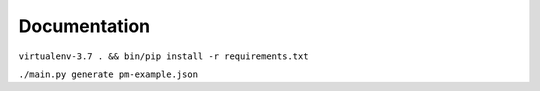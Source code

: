 Documentation
=============

``virtualenv-3.7 . && bin/pip install -r requirements.txt``

``./main.py generate pm-example.json``
